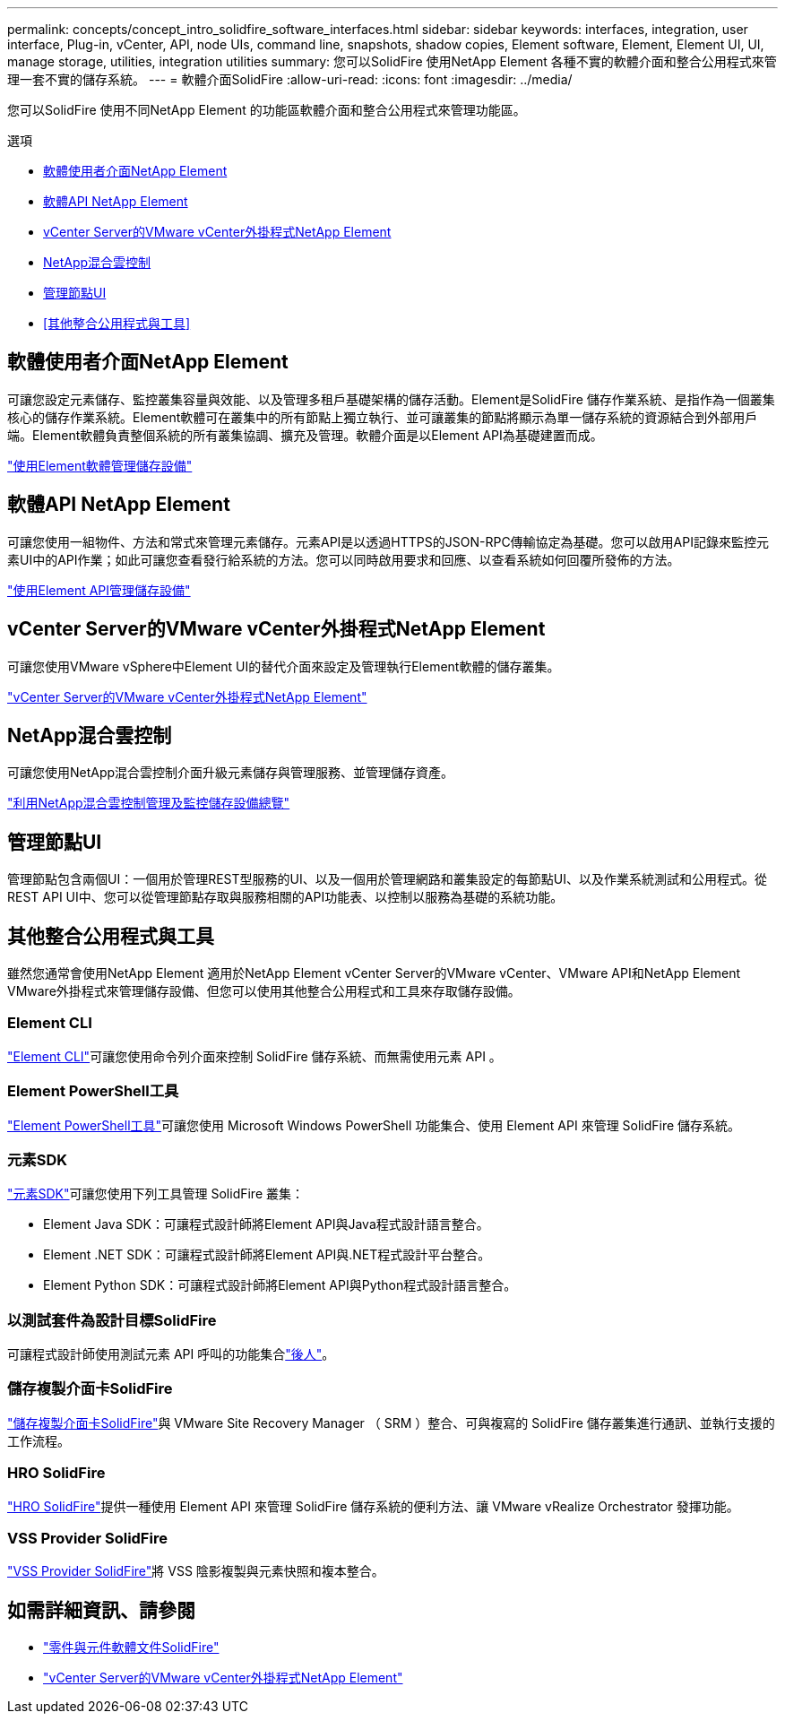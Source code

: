 ---
permalink: concepts/concept_intro_solidfire_software_interfaces.html 
sidebar: sidebar 
keywords: interfaces, integration, user interface, Plug-in, vCenter, API, node UIs, command line, snapshots, shadow copies, Element software, Element, Element UI, UI, manage storage, utilities, integration utilities 
summary: 您可以SolidFire 使用NetApp Element 各種不實的軟體介面和整合公用程式來管理一套不實的儲存系統。 
---
= 軟體介面SolidFire
:allow-uri-read: 
:icons: font
:imagesdir: ../media/


[role="lead"]
您可以SolidFire 使用不同NetApp Element 的功能區軟體介面和整合公用程式來管理功能區。

.選項
* <<軟體使用者介面NetApp Element>>
* <<軟體API NetApp Element>>
* <<vCenter Server的VMware vCenter外掛程式NetApp Element>>
* <<NetApp混合雲控制>>
* <<管理節點UI>>
* <<其他整合公用程式與工具>>




== 軟體使用者介面NetApp Element

可讓您設定元素儲存、監控叢集容量與效能、以及管理多租戶基礎架構的儲存活動。Element是SolidFire 儲存作業系統、是指作為一個叢集核心的儲存作業系統。Element軟體可在叢集中的所有節點上獨立執行、並可讓叢集的節點將顯示為單一儲存系統的資源結合到外部用戶端。Element軟體負責整個系統的所有叢集協調、擴充及管理。軟體介面是以Element API為基礎建置而成。

link:../storage/index.html["使用Element軟體管理儲存設備"]



== 軟體API NetApp Element

可讓您使用一組物件、方法和常式來管理元素儲存。元素API是以透過HTTPS的JSON-RPC傳輸協定為基礎。您可以啟用API記錄來監控元素UI中的API作業；如此可讓您查看發行給系統的方法。您可以同時啟用要求和回應、以查看系統如何回覆所發佈的方法。

link:../api/index.html["使用Element API管理儲存設備"]



== vCenter Server的VMware vCenter外掛程式NetApp Element

可讓您使用VMware vSphere中Element UI的替代介面來設定及管理執行Element軟體的儲存叢集。

https://docs.netapp.com/us-en/vcp/index.html["vCenter Server的VMware vCenter外掛程式NetApp Element"^]



== NetApp混合雲控制

可讓您使用NetApp混合雲控制介面升級元素儲存與管理服務、並管理儲存資產。

link:../hccstorage/index.html["利用NetApp混合雲控制管理及監控儲存設備總覽"]



== 管理節點UI

管理節點包含兩個UI：一個用於管理REST型服務的UI、以及一個用於管理網路和叢集設定的每節點UI、以及作業系統測試和公用程式。從REST API UI中、您可以從管理節點存取與服務相關的API功能表、以控制以服務為基礎的系統功能。



== 其他整合公用程式與工具

雖然您通常會使用NetApp Element 適用於NetApp Element vCenter Server的VMware vCenter、VMware API和NetApp Element VMware外掛程式來管理儲存設備、但您可以使用其他整合公用程式和工具來存取儲存設備。



=== Element CLI

https://mysupport.netapp.com/site/tools/tool-eula/elem-cli["Element CLI"^]可讓您使用命令列介面來控制 SolidFire 儲存系統、而無需使用元素 API 。



=== Element PowerShell工具

https://mysupport.netapp.com/site/tools/tool-eula/elem-powershell-tools["Element PowerShell工具"^]可讓您使用 Microsoft Windows PowerShell 功能集合、使用 Element API 來管理 SolidFire 儲存系統。



=== 元素SDK

https://mysupport.netapp.com/site/products/all/details/netapphci-solidfire-elementsoftware/tools-tab["元素SDK"^]可讓您使用下列工具管理 SolidFire 叢集：

* Element Java SDK：可讓程式設計師將Element API與Java程式設計語言整合。
* Element .NET SDK：可讓程式設計師將Element API與.NET程式設計平台整合。
* Element Python SDK：可讓程式設計師將Element API與Python程式設計語言整合。




=== 以測試套件為設計目標SolidFire

可讓程式設計師使用測試元素 API 呼叫的功能集合link:https://github.com/solidfire/postman["後人"^]。



=== 儲存複製介面卡SolidFire

https://mysupport.netapp.com/site/products/all/details/elementsra/downloads-tab["儲存複製介面卡SolidFire"^]與 VMware Site Recovery Manager （ SRM ）整合、可與複寫的 SolidFire 儲存叢集進行通訊、並執行支援的工作流程。



=== HRO SolidFire

https://mysupport.netapp.com/site/products/all/details/solidfire-vro/downloads-tab["HRO SolidFire"^]提供一種使用 Element API 來管理 SolidFire 儲存系統的便利方法、讓 VMware vRealize Orchestrator 發揮功能。



=== VSS Provider SolidFire

https://mysupport.netapp.com/site/products/all/details/solidfire-vss-provider/downloads-tab["VSS Provider SolidFire"^]將 VSS 陰影複製與元素快照和複本整合。



== 如需詳細資訊、請參閱

* https://docs.netapp.com/us-en/element-software/index.html["零件與元件軟體文件SolidFire"]
* https://docs.netapp.com/us-en/vcp/index.html["vCenter Server的VMware vCenter外掛程式NetApp Element"^]


